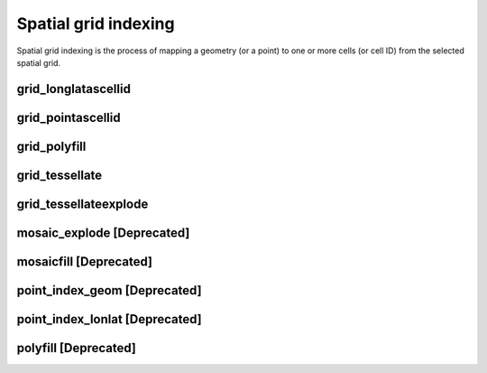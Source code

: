=====================
Spatial grid indexing
=====================

Spatial grid indexing is the process of mapping a geometry (or a point) to one or more cells (or cell ID)
from the selected spatial grid.

grid_longlatascellid
********************

.. function:: grid_longlatascellid(lon, lat, resolution)

    Returns the `resolution` grid index associated with
    the input `lon` and `lat` coordinates.

    :param lon: Longitude
    :type lon: Column: DoubleType
    :param lat: Latitude
    :type lat: Column: DoubleType
    :param resolution: Index resolution
    :type resolution: Column: Integer
    :rtype: Column: LongType

    :example:

.. tabs::
   .. code-tab:: py

    >>> df = spark.createDataFrame([{'lon': 30., 'lat': 10.}])
    >>> df.select(grid_longlatascellid('lon', 'lat', lit(10))).show(1, False)
    +----------------------------------+
    |grid_longlatascellid(lon, lat, 10)|
    +----------------------------------+
    |                623385352048508927|
    +----------------------------------+

   .. code-tab:: scala

    >>> val df = List((30.0, 10.0)).toDF("lon", "lat")
    >>> df.select(grid_longlatascellid(col("lon"), col("lat"), lit(10))).show()
    +----------------------------------+
    |grid_longlatascellid(lon, lat, 10)|
    +----------------------------------+
    |                623385352048508927|
    +----------------------------------+

   .. code-tab:: sql

    >>> SELECT grid_longlatascellid(30d, 10d, 10)
    +----------------------------------+
    |grid_longlatascellid(lon, lat, 10)|
    +----------------------------------+
    |                623385352048508927|
    +----------------------------------+

   .. code-tab:: r R

    >>> df <- createDataFrame(data.frame(lon = 30.0, lat = 10.0))
    >>> showDF(select(df, grid_longlatascellid(column("lon"), column("lat"), lit(10L))), truncate=F)
    +----------------------------------+
    |grid_longlatascellid(lon, lat, 10)|
    +----------------------------------+
    |                623385352048508927|
    +----------------------------------+



grid_pointascellid
******************

.. function:: grid_pointascellid(geometry, resolution)

    Returns the `resolution` grid index associated
    with the input point geometry `geometry`.

    :param geometry: Geometry
    :type geometry: Column
    :param resolution: Index resolution
    :type resolution: Column: Integer
    :rtype: Column: LongType

    :example:

.. tabs::
   .. code-tab:: py

    >>> df = spark.createDataFrame([{'lon': 30., 'lat': 10.}])
    >>> df.select(grid_pointascellid(st_point('lon', 'lat'), lit(10))).show(1, False)
    +------------------------------------------+
    |grid_pointascellid(st_point(lon, lat), 10)|
    +------------------------------------------+
    |623385352048508927                        |
    +------------------------------------------+

   .. code-tab:: scala

    >>> val df = List((30.0, 10.0)).toDF("lon", "lat")
    >>> df.select(grid_pointascellid(st_point(col("lon"), col("lat")), lit(10))).show()
    +------------------------------------------+
    |grid_pointascellid(st_point(lon, lat), 10)|
    +------------------------------------------+
    |623385352048508927                        |
    +------------------------------------------+

   .. code-tab:: sql

    >>> SELECT grid_pointascellid(st_point(30d, 10d), 10)
    +------------------------------------------+
    |grid_pointascellid(st_point(lon, lat), 10)|
    +------------------------------------------+
    |623385352048508927                        |
    +------------------------------------------+

   .. code-tab:: r R

    >>> df <- createDataFrame(data.frame(lon = 30.0, lat = 10.0))
    >>> showDF(select(df, grid_pointascellid(st_point(column("lon"), column("lat")), lit(10L))), truncate=F)
    +------------------------------------------+
    |grid_pointascellid(st_point(lon, lat), 10)|
    +------------------------------------------+
    |623385352048508927                        |
    +------------------------------------------+



grid_polyfill
*************

.. function:: grid_polyfill(geometry, resolution)

    Returns the set of grid indices of which centroid is contained in the input `geometry` at `resolution`.

    When using `H3 <https://h3geo.org/>` index system, this is equivalent to the
    `H3 polyfill <https://h3geo.org/docs/api/regions/#polyfill>` method

    :param geometry: Geometry
    :type geometry: Column
    :param resolution: Index resolution
    :type resolution: Column: Integer
    :rtype: Column: ArrayType[LongType]

    :example:

.. tabs::
   .. code-tab:: py

    >>> df = spark.createDataFrame([{
        'wkt': 'MULTIPOLYGON (((30 20, 45 40, 10 40, 30 20)), ((15 5, 40 10, 10 20, 5 10, 15 5)))'
        }])
    >>> df.select(grid_polyfill('wkt', lit(0))).show(1, False)
    +------------------------------------------------------------+
    |grid_polyfill(wkt, 0)                                       |
    +------------------------------------------------------------+
    |[577586652210266111, 578360708396220415, 577269992861466623]|
    +------------------------------------------------------------+

   .. code-tab:: scala

    >>> val df = List(("MULTIPOLYGON (((30 20, 45 40, 10 40, 30 20)), ((15 5, 40 10, 10 20, 5 10, 15 5)))")).toDF("wkt")
    >>> df.select(grid_polyfill(col("wkt"), lit(0))).show(false)
    +------------------------------------------------------------+
    |grid_polyfill(wkt, 0)                                       |
    +------------------------------------------------------------+
    |[577586652210266111, 578360708396220415, 577269992861466623]|
    +------------------------------------------------------------+

   .. code-tab:: sql

    >>> SELECT grid_polyfill("MULTIPOLYGON (((30 20, 45 40, 10 40, 30 20)), ((15 5, 40 10, 10 20, 5 10, 15 5)))", 0)
    +------------------------------------------------------------+
    |grid_polyfill(wkt, 0)                                       |
    +------------------------------------------------------------+
    |[577586652210266111, 578360708396220415, 577269992861466623]|
    +------------------------------------------------------------+

   .. code-tab:: r R

    >>> df <- createDataFrame(data.frame(wkt = "MULTIPOLYGON (((30 20, 45 40, 10 40, 30 20)), ((15 5, 40 10, 10 20, 5 10, 15 5)))"))
    >>> showDF(select(df, grid_polyfill(column("wkt"), lit(0L))), truncate=F)
    +------------------------------------------------------------+
    |grid_polyfill(wkt, 0)                                       |
    +------------------------------------------------------------+
    |[577586652210266111, 578360708396220415, 577269992861466623]|
    +------------------------------------------------------------+


grid_tessellate
***************

.. function:: grid_tessellate(geometry, resolution, keep_core_geometries)

    Cuts the original `geometry` into several pieces along the grid index borders at the specified `resolution`.

    Returns an array of Mosaic chips **covering** the input `geometry` at `resolution`.

    A Mosaic chip is a struct type composed of:

    - `is_core`: Identifies if the chip is fully contained within the geometry: Boolean

    - `index_id`: Index ID of the configured spatial indexing (default H3): Integer

    - `wkb`: Geometry in WKB format equal to the intersection of the index shape and the original `geometry`: Binary

    In contrast to :ref:`grid_tessellateexplode`, `grid_tessellate` does not explode the list of shapes.

    In contrast to :ref:`grid_polyfill`, `grid_tessellate` fully covers the original `geometry` even if the index centroid
    falls outside of the original geometry. This makes it suitable to index lines as well.

    :param geometry: Geometry
    :type geometry: Column
    :param resolution: Index resolution
    :type resolution: Column: Integer
    :param keep_core_geometries: Whether to keep the core geometries or set them to null
    :type keep_core_geometries: Column: Boolean
    :rtype: Column: ArrayType[MosaicType]

    :example:

.. tabs::
   .. code-tab:: py

    >>> df = spark.createDataFrame([{'wkt': 'MULTIPOLYGON (((30 20, 45 40, 10 40, 30 20)), ((15 5, 40 10, 10 20, 5 10, 15 5)))'}])
    >>> df.select(grid_tessellate('wkt', lit(0))).printSchema()
    root
     |-- grid_tessellate(wkt, 0): mosaic (nullable = true)
     |    |-- chips: array (nullable = true)
     |    |    |-- element: mosaic_chip (containsNull = true)
     |    |    |    |-- is_core: boolean (nullable = true)
     |    |    |    |-- index_id: long (nullable = true)
     |    |    |    |-- wkb: binary (nullable = true)


    >>> df.select(grid_tessellate('wkt', lit(0))).show()
    +-----------------------+
    |grid_tessellate(wkt, 0)|
    +-----------------------+
    |   {[{false, 5774810...|
    +-----------------------+

   .. code-tab:: scala

    >>> val df = List(("MULTIPOLYGON (((30 20, 45 40, 10 40, 30 20)), ((15 5, 40 10, 10 20, 5 10, 15 5)))")).toDF("wkt")
    >>> df.select(grid_tessellate(col("wkt"), lit(0))).printSchema
    root
     |-- grid_tessellate(wkt, 0): mosaic (nullable = true)
     |    |-- chips: array (nullable = true)
     |    |    |-- element: mosaic_chip (containsNull = true)
     |    |    |    |-- is_core: boolean (nullable = true)
     |    |    |    |-- index_id: long (nullable = true)
     |    |    |    |-- wkb: binary (nullable = true)

    >>> df.select(grid_tessellate(col("wkt"), lit(0))).show()
    +-----------------------+
    |grid_tessellate(wkt, 0)|
    +-----------------------+
    |   {[{false, 5774810...|
    +-----------------------+

   .. code-tab:: sql

    >>> SELECT grid_tessellate("MULTIPOLYGON (((30 20, 45 40, 10 40, 30 20)), ((15 5, 40 10, 10 20, 5 10, 15 5)))", 0)
    +-----------------------+
    |grid_tessellate(wkt, 0)|
    +-----------------------+
    |   {[{false, 5774810...|
    +-----------------------+

   .. code-tab:: r R

    >>> df <- createDataFrame(data.frame(wkt = "MULTIPOLYGON (((30 20, 45 40, 10 40, 30 20)), ((15 5, 40 10, 10 20, 5 10, 15 5)))"))
    >>> schema(select(df, grid_tessellate(column("wkt"), lit(0L))))
    root
     |-- grid_tessellate(wkt, 0): mosaic (nullable = true)
     |    |-- chips: array (nullable = true)
     |    |    |-- element: mosaic_chip (containsNull = true)
     |    |    |    |-- is_core: boolean (nullable = true)
     |    |    |    |-- index_id: long (nullable = true)
     |    |    |    |-- wkb: binary (nullable = true)
    >>> showDF(select(df, grid_tessellate(column("wkt"), lit(0L))))
    +-----------------------+
    |grid_tessellate(wkt, 0)|
    +-----------------------+
    |   {[{false, 5774810...|
    +-----------------------+



grid_tessellateexplode
**********************

.. function:: grid_tessellateexplode(geometry, resolution, keep_core_geometries)

    Cuts the original `geometry` into several pieces along the grid index borders at the specified `resolution`.

    Returns the set of Mosaic chips **covering** the input `geometry` at `resolution`.

    A Mosaic chip is a struct type composed of:

    - `is_core`: Identifies if the chip is fully contained within the geometry: Boolean

    - `index_id`: Index ID of the configured spatial indexing (default H3): Integer

    - `wkb`: Geometry in WKB format equal to the intersection of the index shape and the original `geometry`: Binary

    In contrast to :ref:`grid_tessellate`, `grid_tessellateexplode` generates one result row per chip.

    In contrast to :ref:`grid_polyfill`, `grid_tessellateexplode` fully covers the original `geometry` even if the index centroid
    falls outside of the original geometry. This makes it suitable to index lines as well.

    :param geometry: Geometry
    :type geometry: Column
    :param resolution: Index resolution
    :type resolution: Column: Integer
    :param keep_core_geometries: Whether to keep the core geometries or set them to null
    :type keep_core_geometries: Column: Boolean
    :rtype: Column: MosaicType

    :example:

.. tabs::
   .. code-tab:: py

    >>> df = spark.createDataFrame([{'wkt': 'MULTIPOLYGON (((30 20, 45 40, 10 40, 30 20)), ((15 5, 40 10, 10 20, 5 10, 15 5)))'}])
    >>> df.select(grid_tessellateexplode('wkt', lit(0))).show()
    +-----------------------------------------------+
    |is_core|          index_id|                 wkb|
    +-------+------------------+--------------------+
    |  false|577481099093999615|[01 03 00 00 00 0...|
    |  false|578044049047420927|[01 03 00 00 00 0...|
    |  false|578782920861286399|[01 03 00 00 00 0...|
    |  false|577023702256844799|[01 03 00 00 00 0...|
    |  false|577938495931154431|[01 03 00 00 00 0...|
    |  false|577586652210266111|[01 06 00 00 00 0...|
    |  false|577269992861466623|[01 03 00 00 00 0...|
    |  false|578360708396220415|[01 03 00 00 00 0...|
    +-------+------------------+--------------------+

   .. code-tab:: scala

    >>> val df = List(("MULTIPOLYGON (((30 20, 45 40, 10 40, 30 20)), ((15 5, 40 10, 10 20, 5 10, 15 5)))")).toDF("wkt")
    >>> df.select(grid_tessellateexplode(col("wkt"), lit(0))).show()
    +-----------------------------------------------+
    |is_core|          index_id|                 wkb|
    +-------+------------------+--------------------+
    |  false|577481099093999615|[01 03 00 00 00 0...|
    |  false|578044049047420927|[01 03 00 00 00 0...|
    |  false|578782920861286399|[01 03 00 00 00 0...|
    |  false|577023702256844799|[01 03 00 00 00 0...|
    |  false|577938495931154431|[01 03 00 00 00 0...|
    |  false|577586652210266111|[01 06 00 00 00 0...|
    |  false|577269992861466623|[01 03 00 00 00 0...|
    |  false|578360708396220415|[01 03 00 00 00 0...|
    +-------+------------------+--------------------+

   .. code-tab:: sql

    >>> SELECT grid_tessellateexplode("MULTIPOLYGON (((30 20, 45 40, 10 40, 30 20)), ((15 5, 40 10, 10 20, 5 10, 15 5)))", 0)
    +-----------------------------------------------+
    |is_core|          index_id|                 wkb|
    +-------+------------------+--------------------+
    |  false|577481099093999615|[01 03 00 00 00 0...|
    |  false|578044049047420927|[01 03 00 00 00 0...|
    |  false|578782920861286399|[01 03 00 00 00 0...|
    |  false|577023702256844799|[01 03 00 00 00 0...|
    |  false|577938495931154431|[01 03 00 00 00 0...|
    |  false|577586652210266111|[01 06 00 00 00 0...|
    |  false|577269992861466623|[01 03 00 00 00 0...|
    |  false|578360708396220415|[01 03 00 00 00 0...|
    +-------+------------------+--------------------+

   .. code-tab:: r R

    >>> df <- createDataFrame(data.frame(wkt = 'MULTIPOLYGON (((30 20, 45 40, 10 40, 30 20)), ((15 5, 40 10, 10 20, 5 10, 15 5)))'))
    >>> showDF(select(df, grid_tessellateexplode(column("wkt"), lit(0L))))
    +-----------------------------------------------+
    |is_core|          index_id|                 wkb|
    +-------+------------------+--------------------+
    |  false|577481099093999615|[01 03 00 00 00 0...|
    |  false|578044049047420927|[01 03 00 00 00 0...|
    |  false|578782920861286399|[01 03 00 00 00 0...|
    |  false|577023702256844799|[01 03 00 00 00 0...|
    |  false|577938495931154431|[01 03 00 00 00 0...|
    |  false|577586652210266111|[01 06 00 00 00 0...|
    |  false|577269992861466623|[01 03 00 00 00 0...|
    |  false|578360708396220415|[01 03 00 00 00 0...|
    +-------+------------------+--------------------+


mosaic_explode [Deprecated]
***************************

.. function:: mosaic_explode(geometry, resolution, keep_core_geometries)

    This is an alias for :ref:`grid_tessellateexplode`


mosaicfill [Deprecated]
************************

.. function:: mosaicfill(geometry, resolution, keep_core_geometries)

    This is an alias for :ref:`grid_tessellate`


point_index_geom [Deprecated]
******************************

.. function:: point_index_geom(point, resolution)

    This is an alias for :ref:`grid_pointascellid`


point_index_lonlat [Deprecated]
********************************

.. function:: point_index_lonlat(point, resolution)

    This is an alias for :ref:`grid_longlatascellid`


polyfill [Deprecated]
**********************

.. function:: polyfill(geom, resolution)

    This is an alias for :ref:`grid_polyfill`
